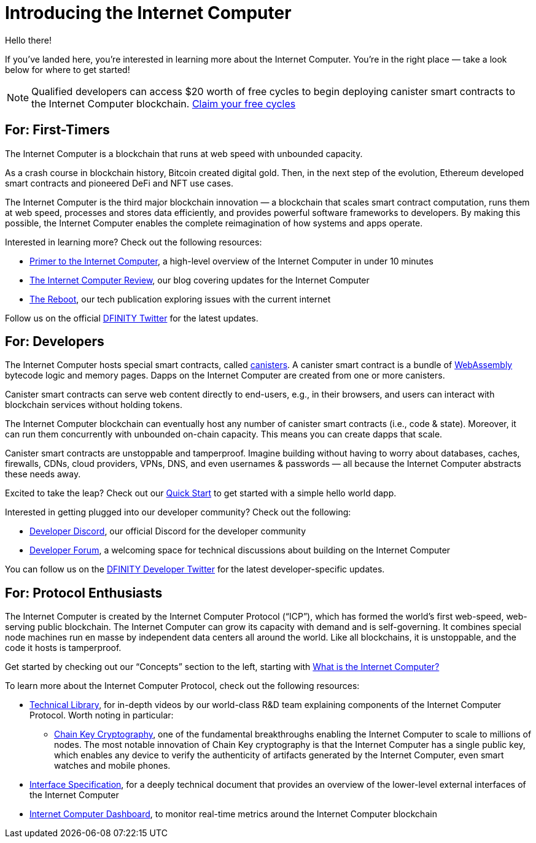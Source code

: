 = Introducing the Internet Computer
:description: Start coding on the Internet Computer. Find documentation, walk-throughs, and tutorials to start building decentralized apps, DeFi and novel blockchain-based services
:keywords: Internet Computer,blockchain,cryptocurrency,ICP tokens,smart contracts,cycles,wallet,software canister,developer onboarding
:proglang: Motoko
:IC: Internet Computer
:company-id: DFINITY
ifdef::env-github,env-browser[:outfilesuffix:.adoc]

Hello there!

If you’ve landed here, you’re interested in learning more about the Internet Computer. You’re in the right place — take a look below for where to get started!

NOTE: Qualified developers can access $20 worth of free cycles to begin deploying canister smart contracts to the Internet Computer blockchain. https://faucet.dfinity.org/auth[Claim your free cycles]

[[for-first-timers]]
== For: First-Timers
The Internet Computer is a blockchain that runs at web speed with unbounded capacity. 

As a crash course in blockchain history, Bitcoin created digital gold. Then, in the next step of the evolution, Ethereum developed smart contracts and pioneered DeFi and NFT use cases. 

The Internet Computer is the third major blockchain innovation — a blockchain that scales smart contract computation, runs them at web speed, processes and stores data efficiently, and provides powerful software frameworks to developers. By making this possible, the Internet Computer enables the complete reimagination of how systems and apps operate.

Interested in learning more? Check out the following resources:

* link:https://www.youtube.com/watch?v=YWHTNr8RZHg&list=PLuhDt1vhGcrf4DgKZecU3ar_RA1cB0vUT&index=17&ab_channel=DFINITY[Primer to the Internet Computer], a high-level overview of the Internet Computer in under 10 minutes
* link:https://medium.com/dfinity[The Internet Computer Review], our blog covering updates for the Internet Computer 
* link:https://thereboot.com/[The Reboot], our tech publication exploring issues with the current internet

Follow us on the official link:https://twitter.com/dfinity[DFINITY Twitter] for the latest updates.


[[for-developers]]
== For: Developers
The Internet Computer hosts special smart contracts, called link:https://medium.com/dfinity/software-canisters-an-evolution-of-smart-contracts-internet-computer-f1f92f1bfffb[canisters]. A canister smart contract is a bundle of link:https://webassembly.org/[WebAssembly] bytecode logic and memory pages. Dapps on the Internet Computer are created from one or more canisters. 

Canister smart contracts can serve web content directly to end-users, e.g., in their browsers, and users can interact with blockchain services without holding tokens. 

The Internet Computer blockchain can eventually host any number of canister smart contracts (i.e., code & state). Moreover, it can run them concurrently with unbounded on-chain capacity. This means you can create dapps that scale. 

Canister smart contracts are unstoppable and tamperproof. Imagine building without having to worry about databases, caches, firewalls, CDNs, cloud providers, VPNs, DNS, and even usernames & passwords — all because the Internet Computer abstracts these needs away. 

Excited to take the leap? Check out our xref:quickstart:quickstart-intro.adoc[Quick Start] to get started with a simple hello world dapp.

Interested in getting plugged into our developer community? Check out the following:

* link:https://discord.gg/cA7y6ezyE2[Developer Discord], our official Discord for the developer community
* link:https://forum.dfinity.org/[Developer Forum], a welcoming space for technical discussions about building on the Internet Computer

You can follow us on the link:https://twitter.com/dfinitydev[DFINITY Developer Twitter] for the latest developer-specific updates.


[[for-protocol-enthusiasts]]
== For: Protocol Enthusiasts

The Internet Computer is created by the Internet Computer Protocol (“ICP”), which has formed the world’s first web-speed, web-serving public blockchain. The Internet Computer can grow its capacity with demand and is self-governing. It combines special node machines run en masse by independent data centers all around the world. Like all blockchains, it is unstoppable, and the code it hosts is tamperproof. 

Get started by checking out our “Concepts” section to the left, starting with xref:developers-guide:concepts/what-is-IC.adoc[What is the Internet Computer?]

To learn more about the Internet Computer Protocol, check out the following resources:

* link:https://dfinity.org/technicals/[Technical Library], for in-depth videos by our world-class R&D team explaining components of the Internet Computer Protocol. Worth noting in particular:
** link:https://dfinity.org/technicals/chain-key-technology[Chain Key Cryptography], one of the fundamental breakthroughs enabling the Internet Computer to scale to millions of nodes. The most notable innovation of Chain Key cryptography is that the Internet Computer has a single public key, which enables any device to verify the authenticity of artifacts generated by the Internet Computer, even smart watches and mobile phones.
* xref:interface-spec:index.adoc[Interface Specification], for a deeply technical document that provides an overview of the lower-level external interfaces of the Internet Computer
* link:https://dashboard.internetcomputer.org/[Internet Computer Dashboard], to monitor real-time metrics around the Internet Computer blockchain
